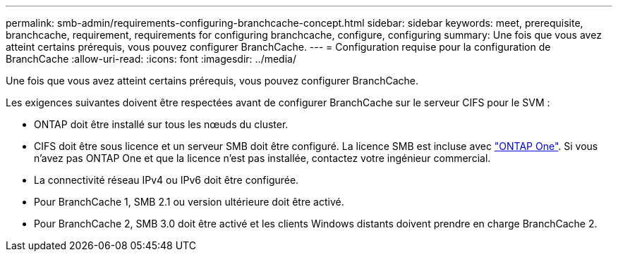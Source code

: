 ---
permalink: smb-admin/requirements-configuring-branchcache-concept.html 
sidebar: sidebar 
keywords: meet, prerequisite, branchcache, requirement, requirements for configuring branchcache, configure, configuring 
summary: Une fois que vous avez atteint certains prérequis, vous pouvez configurer BranchCache. 
---
= Configuration requise pour la configuration de BranchCache
:allow-uri-read: 
:icons: font
:imagesdir: ../media/


[role="lead"]
Une fois que vous avez atteint certains prérequis, vous pouvez configurer BranchCache.

Les exigences suivantes doivent être respectées avant de configurer BranchCache sur le serveur CIFS pour le SVM :

* ONTAP doit être installé sur tous les nœuds du cluster.
* CIFS doit être sous licence et un serveur SMB doit être configuré. La licence SMB est incluse avec link:https://docs.netapp.com/us-en/ontap/system-admin/manage-licenses-concept.html#licenses-included-with-ontap-one["ONTAP One"]. Si vous n'avez pas ONTAP One et que la licence n'est pas installée, contactez votre ingénieur commercial.
* La connectivité réseau IPv4 ou IPv6 doit être configurée.
* Pour BranchCache 1, SMB 2.1 ou version ultérieure doit être activé.
* Pour BranchCache 2, SMB 3.0 doit être activé et les clients Windows distants doivent prendre en charge BranchCache 2.

